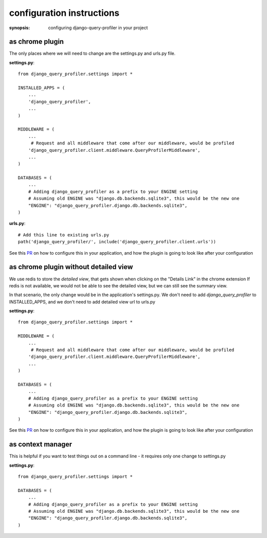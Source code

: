 configuration instructions
==========================

:synopsis: configuring django-query-profiler in your project


as chrome plugin
^^^^^^^^^^^^^^^^
The only places where we will need to change are the settings.py and urls.py file.

**settings.py**::

  from django_query_profiler.settings import *

  INSTALLED_APPS = (
      ...
      'django_query_profiler',
      ...
  )

  MIDDLEWARE = (
      ...
       # Request and all middleware that come after our middleware, would be profiled
      'django_query_profiler.client.middleware.QueryProfilerMiddleware',
      ...
  )

  DATABASES = (
      ...
      # Adding django_query_profiler as a prefix to your ENGINE setting
      # Assuming old ENGINE was "django.db.backends.sqlite3", this would be the new one
      "ENGINE": "django_query_profiler.django.db.backends.sqlite3",
  )

**urls.py**::

  # Add this line to existing urls.py
  path('django_query_profiler/', include('django_query_profiler.client.urls'))


See this `PR
<https://github.com/django-query-profiler/django-query-profiler-sample-app/pull/1>`_ on how to configure this in your application,
and how the plugin is going to look like after your configuration

.. image:: ../_static/chrome_plugin.png


as chrome plugin without detailed view
^^^^^^^^^^^^^^^^^^^^^^^^^^^^^^^^^^^^^^
We use redis to store the `detailed view`, that gets shown when clicking on the "Details Link" in the chrome extension
If redis is not available, we would not be able to see the detailed view, but we can still see the summary view.

In that scenario, the only change would be in the application's settings.py.  We don't need to add
`django_query_profiler` to INSTALLED_APPS, and we don't need to add detailed view url to urls.py


**settings.py**::

  from django_query_profiler.settings import *

  MIDDLEWARE = (
      ...
       # Request and all middleware that come after our middleware, would be profiled
      'django_query_profiler.client.middleware.QueryProfilerMiddleware',
      ...
  )

  DATABASES = (
      ...
      # Adding django_query_profiler as a prefix to your ENGINE setting
      # Assuming old ENGINE was "django.db.backends.sqlite3", this would be the new one
      "ENGINE": "django_query_profiler.django.db.backends.sqlite3",
  )


See this `PR
<https://github.com/django-query-profiler/django-query-profiler-sample-app/pull/2>`_ on how to configure this in your application,
and how the plugin is going to look like after your configuration

.. image:: ../_static/chrome_plugin_without_detailed_view.png

as context manager
^^^^^^^^^^^^^^^^^^

This is helpful if you want to test things out on a command line - it requires only one change to settings.py

**settings.py**::

  from django_query_profiler.settings import *

  DATABASES = (
      ...
      # Adding django_query_profiler as a prefix to your ENGINE setting
      # Assuming old ENGINE was "django.db.backends.sqlite3", this would be the new one
      "ENGINE": "django_query_profiler.django.db.backends.sqlite3",
  )

